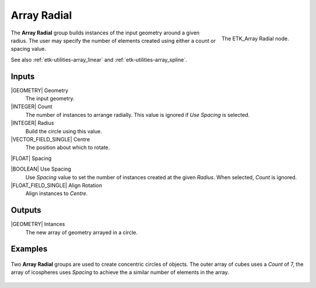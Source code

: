.. index:: Utilities; Array Radial
.. _etk-utilities-array_radial:

*************
 Array Radial
*************

.. figure:: /images/nodes-array_radial.png
   :align: right

   The ETK_Array Radial node.

The **Array Radial** group builds instances of the input geometry
around a given radius. The user may specify the number of elements
created using either a count or spacing value.

See also
:ref:`etk-utilities-array_linear` and :ref:`etk-utilities-array_spline`.


Inputs
=======

|GEOMETRY| Geometry
   The input geometry.

|INTEGER| Count
   The number of instances to arrange radially. This value is ignored
   if *Use Spacing* is selected.

|INTEGER| Radius
   Build the circle using this value.

|VECTOR_FIELD_SINGLE| Centre
   The position about which to rotate.

|FLOAT| Spacing

|BOOLEAN| Use Spacing
   Use *Spacing* value to set the number of instances created at the
   given *Radius*. When selected, *Count* is ignored.

|FLOAT_FIELD_SINGLE| Align Rotation
   Align instances to *Centre*.


Outputs
========

|GEOMETRY| Intances
   The new array of geometry arrayed in a circle.


Examples
========

.. figure:: /images/nodes-array_radial_basic.png
   :align: center
   :width: 800

   Two **Array Radial** groups are used to create concentric circles
   of objects. The outer array of cubes uses a *Count* of 7, the array
   of icospheres uses *Spacing* to achieve the a similar number of
   elements in the array.
